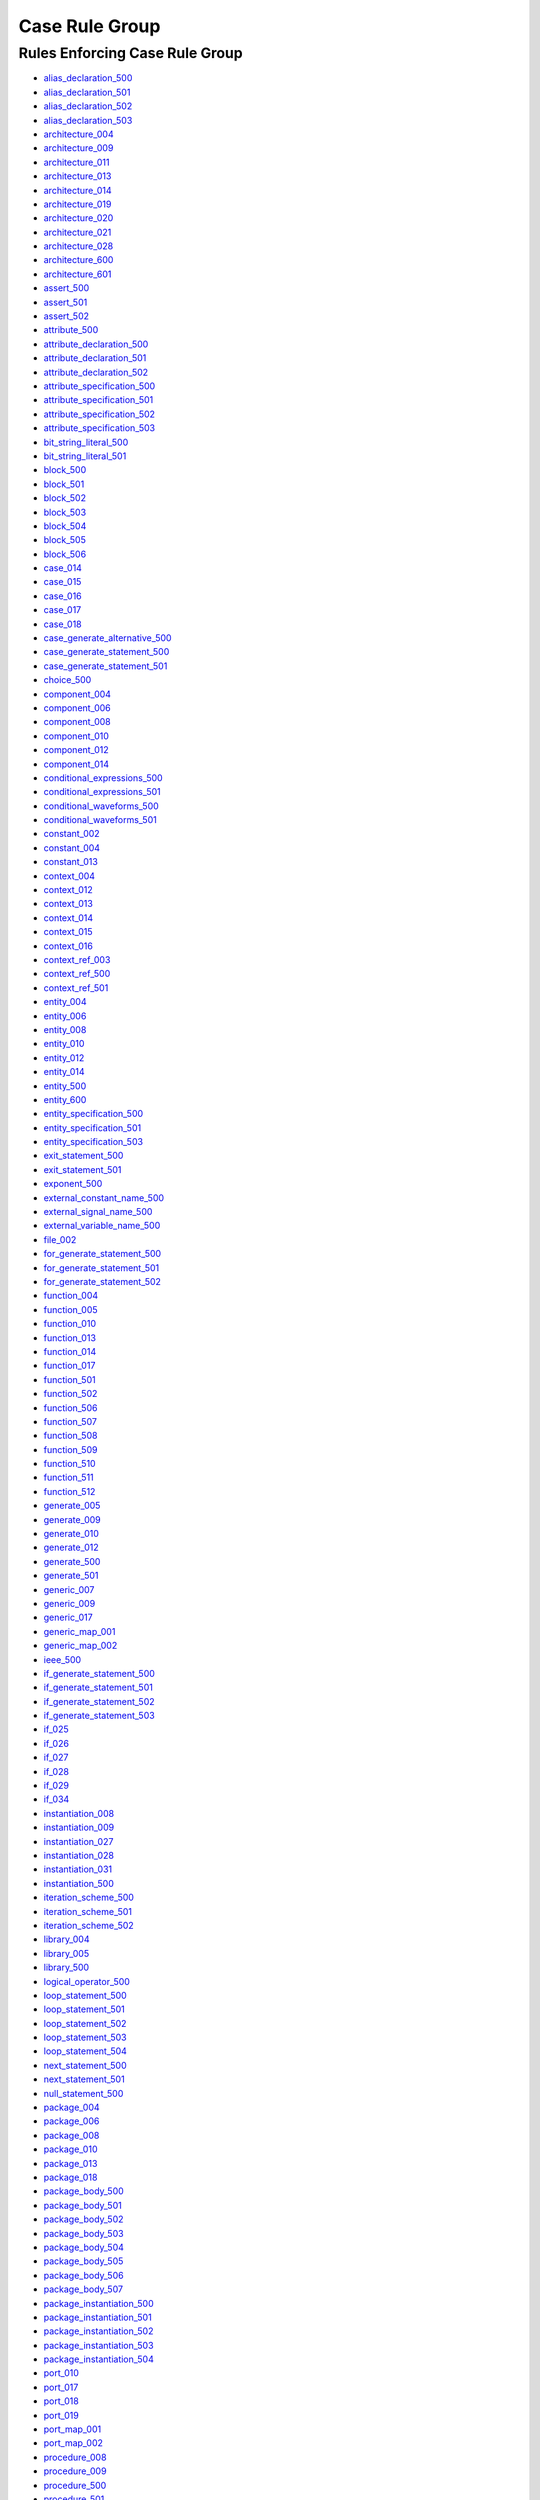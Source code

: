 
Case Rule Group
---------------

Rules Enforcing Case Rule Group
###############################

* `alias_declaration_500 <../alias_declaration_rules.html#alias-declaration-500>`_
* `alias_declaration_501 <../alias_declaration_rules.html#alias-declaration-501>`_
* `alias_declaration_502 <../alias_declaration_rules.html#alias-declaration-502>`_
* `alias_declaration_503 <../alias_declaration_rules.html#alias-declaration-503>`_
* `architecture_004 <../architecture_rules.html#architecture-004>`_
* `architecture_009 <../architecture_rules.html#architecture-009>`_
* `architecture_011 <../architecture_rules.html#architecture-011>`_
* `architecture_013 <../architecture_rules.html#architecture-013>`_
* `architecture_014 <../architecture_rules.html#architecture-014>`_
* `architecture_019 <../architecture_rules.html#architecture-019>`_
* `architecture_020 <../architecture_rules.html#architecture-020>`_
* `architecture_021 <../architecture_rules.html#architecture-021>`_
* `architecture_028 <../architecture_rules.html#architecture-028>`_
* `architecture_600 <../architecture_rules.html#architecture-600>`_
* `architecture_601 <../architecture_rules.html#architecture-601>`_
* `assert_500 <../assert_rules.html#assert-500>`_
* `assert_501 <../assert_rules.html#assert-501>`_
* `assert_502 <../assert_rules.html#assert-502>`_
* `attribute_500 <../attribute_rules.html#attribute-500>`_
* `attribute_declaration_500 <../attribute_declaration_rules.html#attribute-declaration-500>`_
* `attribute_declaration_501 <../attribute_declaration_rules.html#attribute-declaration-501>`_
* `attribute_declaration_502 <../attribute_declaration_rules.html#attribute-declaration-502>`_
* `attribute_specification_500 <../attribute_specification_rules.html#attribute-specification-500>`_
* `attribute_specification_501 <../attribute_specification_rules.html#attribute-specification-501>`_
* `attribute_specification_502 <../attribute_specification_rules.html#attribute-specification-502>`_
* `attribute_specification_503 <../attribute_specification_rules.html#attribute-specification-503>`_
* `bit_string_literal_500 <bit_string_literal_rules.html#bit-string-literal-500>`_
* `bit_string_literal_501 <bit_string_literal_rules.html#bit-string-literal-501>`_
* `block_500 <../block_rules.html#block-500>`_
* `block_501 <../block_rules.html#block-501>`_
* `block_502 <../block_rules.html#block-502>`_
* `block_503 <../block_rules.html#block-503>`_
* `block_504 <../block_rules.html#block-504>`_
* `block_505 <../block_rules.html#block-505>`_
* `block_506 <../block_rules.html#block-506>`_
* `case_014 <../case_rules.html#case-014>`_
* `case_015 <../case_rules.html#case-015>`_
* `case_016 <../case_rules.html#case-016>`_
* `case_017 <../case_rules.html#case-017>`_
* `case_018 <../case_rules.html#case-018>`_
* `case_generate_alternative_500 <../case_generate_alternative_rules.html#case-generate-alternative-500>`_
* `case_generate_statement_500 <../case_generate_statement_rules.html#case-generate-statement-500>`_
* `case_generate_statement_501 <../case_generate_statement_rules.html#case-generate-statement-501>`_
* `choice_500 <../choice_rules.html#choice-500>`_
* `component_004 <../component_rules.html#component-004>`_
* `component_006 <../component_rules.html#component-006>`_
* `component_008 <../component_rules.html#component-008>`_
* `component_010 <../component_rules.html#component-010>`_
* `component_012 <../component_rules.html#component-012>`_
* `component_014 <../component_rules.html#component-014>`_
* `conditional_expressions_500 <../conditional_expressions_rules.html#conditional-expressions-500>`_
* `conditional_expressions_501 <../conditional_expressions_rules.html#conditional-expressions-501>`_
* `conditional_waveforms_500 <../conditional_waveforms_rules.html#conditional-waveforms-500>`_
* `conditional_waveforms_501 <../conditional_waveforms_rules.html#conditional-waveforms-501>`_
* `constant_002 <../constant_rules.html#constant-002>`_
* `constant_004 <../constant_rules.html#constant-004>`_
* `constant_013 <../constant_rules.html#constant-013>`_
* `context_004 <../context_rules.html#context-004>`_
* `context_012 <../context_rules.html#context-012>`_
* `context_013 <../context_rules.html#context-013>`_
* `context_014 <../context_rules.html#context-014>`_
* `context_015 <../context_rules.html#context-015>`_
* `context_016 <../context_rules.html#context-016>`_
* `context_ref_003 <../context_ref_rules.html#context-ref-003>`_
* `context_ref_500 <../context_ref_rules.html#context-ref-500>`_
* `context_ref_501 <../context_ref_rules.html#context-ref-501>`_
* `entity_004 <../entity_rules.html#entity-004>`_
* `entity_006 <../entity_rules.html#entity-006>`_
* `entity_008 <../entity_rules.html#entity-008>`_
* `entity_010 <../entity_rules.html#entity-010>`_
* `entity_012 <../entity_rules.html#entity-012>`_
* `entity_014 <../entity_rules.html#entity-014>`_
* `entity_500 <../entity_rules.html#entity-500>`_
* `entity_600 <../entity_rules.html#entity-600>`_
* `entity_specification_500 <../entity_specification_rules.html#entity-specification-500>`_
* `entity_specification_501 <../entity_specification_rules.html#entity-specification-501>`_
* `entity_specification_503 <../entity_specification_rules.html#entity-specification-503>`_
* `exit_statement_500 <../exit_statement_rules.html#exit-statement-500>`_
* `exit_statement_501 <../exit_statement_rules.html#exit-statement-501>`_
* `exponent_500 <../exponent_rules.html#exponent-500>`_
* `external_constant_name_500 <../external_constant_name_rules.html#external-constant-name-500>`_
* `external_signal_name_500 <../external_signal_name_rules.html#external-signal-name-500>`_
* `external_variable_name_500 <../external_variable_name_rules.html#external-variable-name-500>`_
* `file_002 <../file_rules.html#file-002>`_
* `for_generate_statement_500 <../for_generate_statement_rules.html#for-generate-statement-500>`_
* `for_generate_statement_501 <../for_generate_statement_rules.html#for-generate-statement-501>`_
* `for_generate_statement_502 <../for_generate_statement_rules.html#for-generate-statement-502>`_
* `function_004 <../function_rules.html#function-004>`_
* `function_005 <../function_rules.html#function-005>`_
* `function_010 <../function_rules.html#function-010>`_
* `function_013 <../function_rules.html#function-013>`_
* `function_014 <../function_rules.html#function-014>`_
* `function_017 <../function_rules.html#function-017>`_
* `function_501 <../function_rules.html#function-501>`_
* `function_502 <../function_rules.html#function-502>`_
* `function_506 <../function_rules.html#function-506>`_
* `function_507 <../function_rules.html#function-507>`_
* `function_508 <../function_rules.html#function-508>`_
* `function_509 <../function_rules.html#function-509>`_
* `function_510 <../function_rules.html#function-510>`_
* `function_511 <../function_rules.html#function-511>`_
* `function_512 <../function_rules.html#function-512>`_
* `generate_005 <../generate_rules.html#generate-005>`_
* `generate_009 <../generate_rules.html#generate-009>`_
* `generate_010 <../generate_rules.html#generate-010>`_
* `generate_012 <../generate_rules.html#generate-012>`_
* `generate_500 <../generate_rules.html#generate-500>`_
* `generate_501 <../generate_rules.html#generate-501>`_
* `generic_007 <../generic_rules.html#generic-007>`_
* `generic_009 <../generic_rules.html#generic-009>`_
* `generic_017 <../generic_rules.html#generic-017>`_
* `generic_map_001 <../generic_map_rules.html#generic-map-001>`_
* `generic_map_002 <../generic_map_rules.html#generic-map-002>`_
* `ieee_500 <../ieee_rules.html#ieee-500>`_
* `if_generate_statement_500 <../if_generate_statement_rules.html#if-generate-statement-500>`_
* `if_generate_statement_501 <../if_generate_statement_rules.html#if-generate-statement-501>`_
* `if_generate_statement_502 <../if_generate_statement_rules.html#if-generate-statement-502>`_
* `if_generate_statement_503 <../if_generate_statement_rules.html#if-generate-statement-503>`_
* `if_025 <../if_rules.html#if-025>`_
* `if_026 <../if_rules.html#if-026>`_
* `if_027 <../if_rules.html#if-027>`_
* `if_028 <../if_rules.html#if-028>`_
* `if_029 <../if_rules.html#if-029>`_
* `if_034 <../if_rules.html#if-034>`_
* `instantiation_008 <../instantiation_rules.html#instantiation-008>`_
* `instantiation_009 <../instantiation_rules.html#instantiation-009>`_
* `instantiation_027 <../instantiation_rules.html#instantiation-027>`_
* `instantiation_028 <../instantiation_rules.html#instantiation-028>`_
* `instantiation_031 <../instantiation_rules.html#instantiation-031>`_
* `instantiation_500 <../instantiation_rules.html#instantiation-500>`_
* `iteration_scheme_500 <../iteration_scheme_rules.html#iteration-scheme-500>`_
* `iteration_scheme_501 <../iteration_scheme_rules.html#iteration-scheme-501>`_
* `iteration_scheme_502 <../iteration_scheme_rules.html#iteration-scheme-502>`_
* `library_004 <../library_rules.html#library-004>`_
* `library_005 <../library_rules.html#library-005>`_
* `library_500 <../library_rules.html#library-500>`_
* `logical_operator_500 <../logical_operator_rules.html#logical-operator-500>`_
* `loop_statement_500 <../loop_statement_rules.html#loop-statement-500>`_
* `loop_statement_501 <../loop_statement_rules.html#loop-statement-501>`_
* `loop_statement_502 <../loop_statement_rules.html#loop-statement-502>`_
* `loop_statement_503 <../loop_statement_rules.html#loop-statement-503>`_
* `loop_statement_504 <../loop_statement_rules.html#loop-statement-504>`_
* `next_statement_500 <../next_statement_rules.html#next-statement-500>`_
* `next_statement_501 <../next_statement_rules.html#next-statement-501>`_
* `null_statement_500 <../null_statement_rules.html#null-statement-500>`_
* `package_004 <../package_rules.html#package-004>`_
* `package_006 <../package_rules.html#package-006>`_
* `package_008 <../package_rules.html#package-008>`_
* `package_010 <../package_rules.html#package-010>`_
* `package_013 <../package_rules.html#package-013>`_
* `package_018 <../package_rules.html#package-018>`_
* `package_body_500 <../package_body_rules.html#package-body-500>`_
* `package_body_501 <../package_body_rules.html#package-body-501>`_
* `package_body_502 <../package_body_rules.html#package-body-502>`_
* `package_body_503 <../package_body_rules.html#package-body-503>`_
* `package_body_504 <../package_body_rules.html#package-body-504>`_
* `package_body_505 <../package_body_rules.html#package-body-505>`_
* `package_body_506 <../package_body_rules.html#package-body-506>`_
* `package_body_507 <../package_body_rules.html#package-body-507>`_
* `package_instantiation_500 <../package_instantiation_rules.html#package-instantiation-500>`_
* `package_instantiation_501 <../package_instantiation_rules.html#package-instantiation-501>`_
* `package_instantiation_502 <../package_instantiation_rules.html#package-instantiation-502>`_
* `package_instantiation_503 <../package_instantiation_rules.html#package-instantiation-503>`_
* `package_instantiation_504 <../package_instantiation_rules.html#package-instantiation-504>`_
* `port_010 <../port_rules.html#port-010>`_
* `port_017 <../port_rules.html#port-017>`_
* `port_018 <../port_rules.html#port-018>`_
* `port_019 <../port_rules.html#port-019>`_
* `port_map_001 <../port_map_rules.html#port-map-001>`_
* `port_map_002 <../port_map_rules.html#port-map-002>`_
* `procedure_008 <../procedure_rules.html#procedure-008>`_
* `procedure_009 <../procedure_rules.html#procedure-009>`_
* `procedure_500 <../procedure_rules.html#procedure-500>`_
* `procedure_501 <../procedure_rules.html#procedure-501>`_
* `procedure_502 <../procedure_rules.html#procedure-502>`_
* `procedure_503 <../procedure_rules.html#procedure-503>`_
* `procedure_504 <../procedure_rules.html#procedure-504>`_
* `procedure_505 <../procedure_rules.html#procedure-505>`_
* `procedure_506 <../procedure_rules.html#procedure-506>`_
* `procedure_507 <../procedure_rules.html#procedure-507>`_
* `procedure_508 <../procedure_rules.html#procedure-508>`_
* `procedure_509 <../procedure_rules.html#procedure-509>`_
* `procedure_510 <../procedure_rules.html#procedure-510>`_
* `procedure_511 <../procedure_rules.html#procedure-511>`_
* `procedure_call_500 <../procedure_call_rules.html#procedure-call-500>`_
* `procedure_call_501 <../procedure_call_rules.html#procedure-call-501>`_
* `procedure_call_502 <../procedure_call_rules.html#procedure-call-502>`_
* `process_004 <../process_rules.html#process-004>`_
* `process_005 <../process_rules.html#process-005>`_
* `process_008 <../process_rules.html#process-008>`_
* `process_009 <../process_rules.html#process-009>`_
* `process_013 <../process_rules.html#process-013>`_
* `process_017 <../process_rules.html#process-017>`_
* `process_019 <../process_rules.html#process-019>`_
* `protected_type_500 <../protected_type_rules.html#protected-type-500>`_
* `protected_type_501 <../protected_type_rules.html#protected-type-501>`_
* `protected_type_502 <../protected_type_rules.html#protected-type-502>`_
* `protected_type_body_500 <../protected_type_rules.html#protected-type-body-500>`_
* `protected_type_body_501 <../protected_type_rules.html#protected-type-body-501>`_
* `protected_type_body_502 <../protected_type_rules.html#protected-type-body-502>`_
* `protected_type_body_503 <../protected_type_rules.html#protected-type-body-503>`_
* `protected_type_body_504 <../protected_type_rules.html#protected-type-body-504>`_
* `range_001 <../range_rules.html#range-001>`_
* `range_002 <../range_rules.html#range-002>`_
* `record_type_definition_500 <../record_type_definition_rules.html#record-type-definition-500>`_
* `record_type_definition_501 <../record_type_definition_rules.html#record-type-definition-501>`_
* `record_type_definition_502 <../record_type_definition_rules.html#record-type-definition-502>`_
* `report_statement_500 <../report_statement_rules.html#report-statement-500>`_
* `report_statement_501 <../report_statement_rules.html#report-statement-501>`_
* `return_statement_500 <../return_statement_rules.html#return-statement-500>`_
* `selected_assignment_500 <../selected_assignment_rules.html#selected-assignment-500>`_
* `selected_assignment_501 <../selected_assignment_rules.html#selected-assignment-501>`_
* `selected_assignment_502 <../selected_assignment_rules.html#selected-assignment-502>`_
* `selected_assignment_503 <../selected_assignment_rules.html#selected-assignment-503>`_
* `signal_002 <../signal_rules.html#signal-002>`_
* `signal_004 <../signal_rules.html#signal-004>`_
* `signal_014 <../signal_rules.html#signal-014>`_
* `subtype_002 <../subtype_rules.html#subtype-002>`_
* `subtype_500 <../subtype_rules.html#subtype-500>`_
* `subtype_501 <../subtype_rules.html#subtype-501>`_
* `subtype_502 <../subtype_rules.html#subtype-502>`_
* `type_002 <../type_rules.html#type-002>`_
* `type_004 <../type_rules.html#type-004>`_
* `type_013 <../type_rules.html#type-013>`_
* `type_014 <../type_rules.html#type-014>`_
* `type_500 <../type_rules.html#type-500>`_
* `type_501 <../type_rules.html#type-501>`_
* `use_clause_500 <../use_clause_rules.html#use-clause-500>`_
* `use_clause_501 <../use_clause_rules.html#use-clause-501>`_
* `use_clause_502 <../use_clause_rules.html#use-clause-502>`_
* `use_clause_503 <../use_clause_rules.html#use-clause-503>`_
* `variable_002 <../variable_rules.html#variable-002>`_
* `variable_004 <../variable_rules.html#variable-004>`_
* `variable_011 <../variable_rules.html#variable-011>`_
* `wait_500 <../wait_rules.html#wait-500>`_
* `wait_501 <../wait_rules.html#wait-501>`_
* `wait_502 <../wait_rules.html#wait-502>`_
* `wait_503 <../wait_rules.html#wait-503>`_
